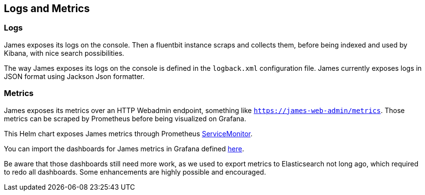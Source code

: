 == Logs and Metrics

=== Logs

James exposes its logs on the console. Then a fluentbit instance scraps
and collects them, before being indexed and used by Kibana, with nice
search possibilities.

The way James exposes its logs on the console is defined in the
`logback.xml` configuration file. James currently exposes logs in JSON
format using Jackson Json formatter.

=== Metrics

James exposes its metrics over an HTTP Webadmin endpoint, something like
`https://james-web-admin/metrics`. Those metrics can be scraped by
Prometheus before being visualized on Grafana.

This Helm chart exposes James metrics through Prometheus
https://github.com/prometheus-operator/prometheus-operator/blob/master/Documentation/user-guides/getting-started.md#include-servicemonitors[ServiceMonitor].

You can import the dashboards for James metrics in Grafana defined
https://github.com/apache/james-project/tree/master/server/grafana-reporting/prometheus-datasource[here].

Be aware that those dashboards still need more work, as we used to
export metrics to Elasticsearch not long ago, which required to redo all
dashboards. Some enhancements are highly possible and encouraged.
